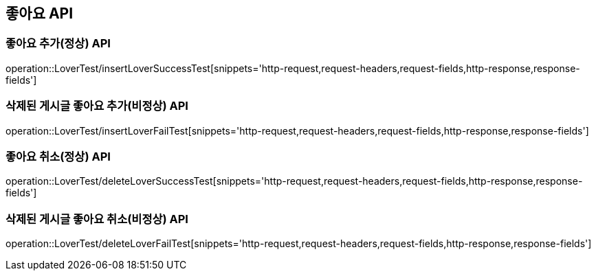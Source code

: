 [[좋아요-API]]
== 좋아요 API


[[Lover-작성-API]]
=== 좋아요 추가(정상) API
operation::LoverTest/insertLoverSuccessTest[snippets='http-request,request-headers,request-fields,http-response,response-fields']

=== 삭제된 게시글 좋아요 추가(비정상) API
operation::LoverTest/insertLoverFailTest[snippets='http-request,request-headers,request-fields,http-response,response-fields']

[[Lover-삭제-API]]
=== 좋아요 취소(정상) API
operation::LoverTest/deleteLoverSuccessTest[snippets='http-request,request-headers,request-fields,http-response,response-fields']

=== 삭제된 게시글 좋아요 취소(비정상) API
operation::LoverTest/deleteLoverFailTest[snippets='http-request,request-headers,request-fields,http-response,response-fields']
